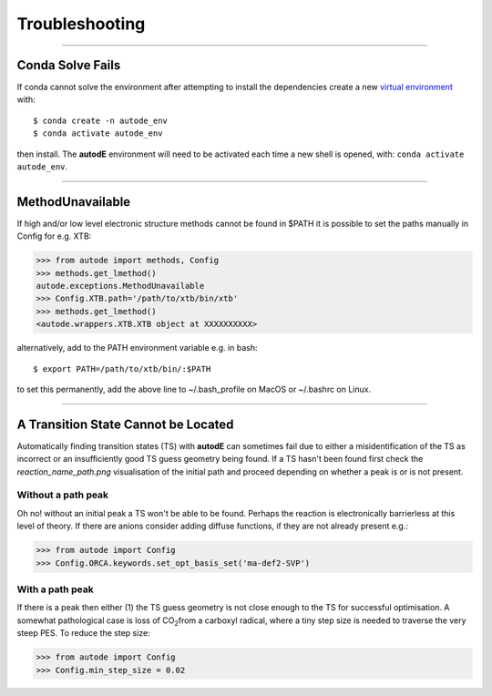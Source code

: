 Troubleshooting
===============

------------


Conda Solve Fails
-----------------

If conda cannot solve the environment after attempting to install the dependencies create a new
`virtual environment <https://docs.conda.io/projects/conda/en/latest/user-guide/concepts/environments.html>`_ with::

   $ conda create -n autode_env
   $ conda activate autode_env

then install. The **autodE** environment will need to be activated each time a new shell is opened, with:
``conda activate autode_env``.


------------

MethodUnavailable
-----------------

If high and/or low level electronic structure methods cannot be found in $PATH it is possible to set the paths manually
in Config for e.g. XTB:

.. code-block:: python

    >>> from autode import methods, Config
    >>> methods.get_lmethod()
    autode.exceptions.MethodUnavailable
    >>> Config.XTB.path='/path/to/xtb/bin/xtb'
    >>> methods.get_lmethod()
    <autode.wrappers.XTB.XTB object at XXXXXXXXXX>


alternatively, add to the PATH environment variable e.g. in bash::

    $ export PATH=/path/to/xtb/bin/:$PATH


to set this permanently, add the above line to ~/.bash_profile on MacOS or ~/.bashrc on Linux.


------------


A Transition State Cannot be Located
-------------------------------------
Automatically finding transition states (TS) with **autodE** can sometimes fail due to either
a misidentification of the TS as incorrect or an insufficiently good TS guess geometry being found.
If a TS hasn't been found first check the *reaction_name_path.png* visualisation of the initial path
and proceed depending on whether a peak is or is not present.

Without a path peak
****************
Oh no! without an initial peak a TS won't be able to be found. Perhaps the reaction is electronically
barrierless at this level of theory. If there are anions consider adding diffuse functions, if they are not
already present e.g.:

.. code-block:: python

    >>> from autode import Config
    >>> Config.ORCA.keywords.set_opt_basis_set('ma-def2-SVP')

With a path peak
*******************

If there is a peak then either (1) the TS guess geometry is not close enough to the TS for successful
optimisation. A somewhat pathological case is loss of CO\ :sub:`2`\ from a carboxyl radical, where a tiny
step size is needed to traverse the very steep PES. To reduce the step size:

.. code-block:: python

    >>> from autode import Config
    >>> Config.min_step_size = 0.02




